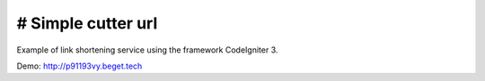 ###################
# Simple cutter url
###################
Example of link shortening service using the framework CodeIgniter 3.

Demo: http://p91193vy.beget.tech
